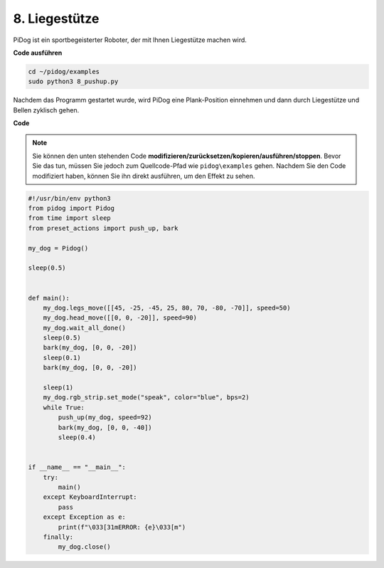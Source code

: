 8. Liegestütze
=================

PiDog ist ein sportbegeisterter Roboter, der mit Ihnen Liegestütze machen wird.

.. image:: img/py_8.gif

**Code ausführen**

.. raw:: html

    <run></run>

.. code-block::

    cd ~/pidog/examples
    sudo python3 8_pushup.py

Nachdem das Programm gestartet wurde, wird PiDog eine Plank-Position einnehmen und dann durch Liegestütze und Bellen zyklisch gehen.

**Code**

.. note::
    Sie können den unten stehenden Code **modifizieren/zurücksetzen/kopieren/ausführen/stoppen**. Bevor Sie das tun, müssen Sie jedoch zum Quellcode-Pfad wie ``pidog\examples`` gehen. Nachdem Sie den Code modifiziert haben, können Sie ihn direkt ausführen, um den Effekt zu sehen.

.. raw:: html

    <run></run>

.. code-block:: python

    #!/usr/bin/env python3
    from pidog import Pidog
    from time import sleep
    from preset_actions import push_up, bark

    my_dog = Pidog()

    sleep(0.5)


    def main():
        my_dog.legs_move([[45, -25, -45, 25, 80, 70, -80, -70]], speed=50)
        my_dog.head_move([[0, 0, -20]], speed=90)
        my_dog.wait_all_done()
        sleep(0.5)
        bark(my_dog, [0, 0, -20])
        sleep(0.1)
        bark(my_dog, [0, 0, -20])

        sleep(1)
        my_dog.rgb_strip.set_mode("speak", color="blue", bps=2)
        while True:
            push_up(my_dog, speed=92)
            bark(my_dog, [0, 0, -40])
            sleep(0.4)


    if __name__ == "__main__":
        try:
            main()
        except KeyboardInterrupt:
            pass
        except Exception as e:
            print(f"\033[31mERROR: {e}\033[m")
        finally:
            my_dog.close()